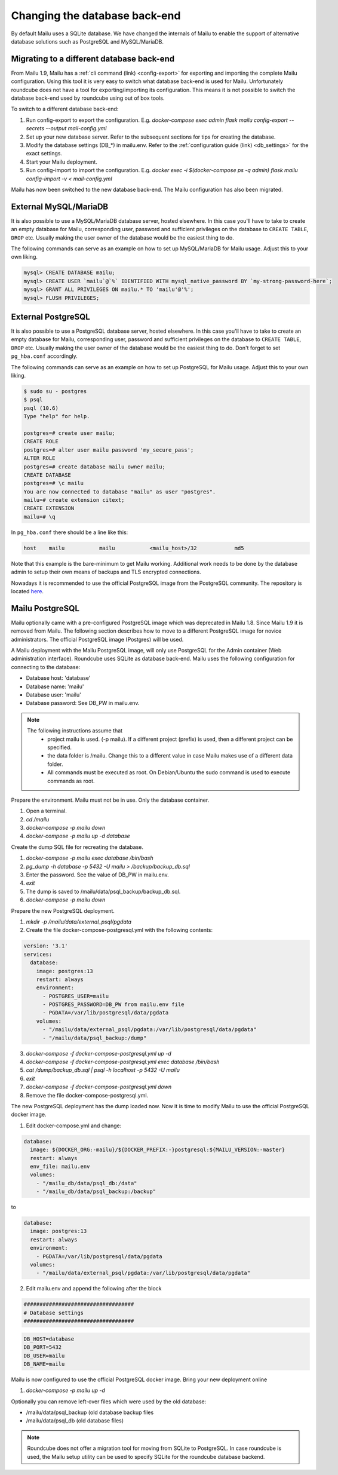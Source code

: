Changing the database back-end
==============================

By default Mailu uses a SQLite database. We have changed the internals of Mailu
to enable the support of alternative database solutions such as PostgreSQL and MySQL/MariaDB.


Migrating to a different database back-end
------------------------------------------

From Mailu 1.9, Mailu has a :ref:`cli command (link) <config-export>` for exporting and importing the complete Mailu configuration.
Using this tool it is very easy to switch what database back-end is used for Mailu.
Unfortunately roundcube does not have a tool for exporting/importing its configuration.
This means it is not possible to switch the database back-end used by roundcube using out of box tools.

To switch to a different database back-end:

1. Run config-export to export the configuration. E.g.  `docker-compose exec admin flask mailu config-export --secrets --output mail-config.yml`
2. Set up your new database server. Refer to the subsequent sections for tips for creating the database.
3. Modify the database settings (DB_*) in mailu.env. Refer to the :ref:`configuration guide (link) <db_settings>` for the exact settings.
4. Start your Mailu deployment.
5. Run config-import to import the configuration. E.g. `docker exec -i $(docker-compose ps -q admin) flask mailu config-import -v < mail-config.yml`

Mailu has now been switched to the new database back-end. The Mailu configuration has also been migrated.


External MySQL/MariaDB
----------------------

It is also possible to use a MySQL/MariaDB database server, hosted elsewhere.
In this case you'll have to take to create an empty database for Mailu, corresponding user,
password and sufficient privileges on the database to ``CREATE TABLE``, ``DROP`` etc.
Usually making the user owner of the database would be the easiest thing to do.

The following commands can serve as an example on how to set up MySQL/MariaDB for Mailu usage.
Adjust this to your own liking.

.. code-block:: sql

  mysql> CREATE DATABASE mailu;
  mysql> CREATE USER `mailu`@`%` IDENTIFIED WITH mysql_native_password BY `my-strong-password-here`;
  mysql> GRANT ALL PRIVILEGES ON mailu.* TO 'mailu'@'%';
  mysql> FLUSH PRIVILEGES;


External PostgreSQL
-------------------

It is also possible to use a PostgreSQL database server, hosted elsewhere.
In this case you'll have to take to create an empty database for Mailu, corresponding user,
password and sufficient privileges on the database to ``CREATE TABLE``, ``DROP`` etc.
Usually making the user owner of the database would be the easiest thing to do.
Don't forget to set ``pg_hba.conf`` accordingly.

The following commands can serve as an example on how to set up PostgreSQL for Mailu usage.
Adjust this to your own liking.

.. code-block:: bash

  $ sudo su - postgres
  $ psql
  psql (10.6)
  Type "help" for help.

  postgres=# create user mailu;
  CREATE ROLE
  postgres=# alter user mailu password 'my_secure_pass';
  ALTER ROLE
  postgres=# create database mailu owner mailu;
  CREATE DATABASE
  postgres=# \c mailu
  You are now connected to database "mailu" as user "postgres".
  mailu=# create extension citext;
  CREATE EXTENSION
  mailu=# \q

In ``pg_hba.conf`` there should be a line like this:

.. code-block:: bash

  host    mailu           mailu           <mailu_host>/32            md5

Note that this example is the bare-minimum to get Mailu working. Additional work needs to be 
done by the database admin to setup their own means of backups and TLS encrypted connections.

Nowadays it is recommended to use the official PostgreSQL image from the PostgreSQL community. The repository is located `here <https://hub.docker.com/_/postgres>`_.

.. _migrate_mailu_postgresql:

Mailu PostgreSQL
----------------

Mailu optionally came with a pre-configured PostgreSQL image which was deprecated in Mailu 1.8.
Since Mailu 1.9 it is removed from Mailu. The following section describes how to move to a different 
PostgreSQL image for novice administrators. The official PostgreSQL image (Postgres) will be used.

A Mailu deployment with the Mailu PostgreSQL image, will only use PostgreSQL for the Admin container 
(Web administration interface). Roundcube uses SQLite as database back-end.
Mailu uses the following configuration for connecting to the database:

- Database host: 'database'
- Database name: 'mailu'
- Database user: 'mailu'
- Database password: See DB_PW in mailu.env.

.. note::

   The following instructions assume that
     - project mailu is used. (-p mailu). If a different project (prefix) is used, then a different project can be specified.
     - the data folder is /mailu. Change this to a different value in case Mailu makes use of a different data folder.
     - All commands must be executed as root. On Debian/Ubuntu the sudo command is used to execute commands as root.

Prepare the environment. Mailu must not be in use. Only the database container.

1. Open a terminal.
2. `cd /mailu`
3. `docker-compose -p mailu down`
4. `docker-compose -p mailu up -d database`

Create the dump SQL file for recreating the database.

1. `docker-compose -p mailu exec database /bin/bash`
2. `pg_dump -h database -p 5432 -U mailu > /backup/backup_db.sql`
3. Enter the password. See the value of DB_PW in mailu.env.
4. `exit`
5. The dump is saved to /mailu/data/psql_backup/backup_db.sql.
6. `docker-compose -p mailu down`

Prepare the new PostgreSQL deployment.

1. `mkdir -p /mailu/data/external_psql/pgdata`
2. Create the file docker-compose-postgresql.yml with the following contents:

.. code-block:: docker

   version: '3.1'
   services:
     database:
       image: postgres:13
       restart: always
       environment:
         - POSTGRES_USER=mailu
         - POSTGRES_PASSWORD=DB_PW from mailu.env file
         - PGDATA=/var/lib/postgresql/data/pgdata
       volumes:
         - "/mailu/data/external_psql/pgdata:/var/lib/postgresql/data/pgdata"
         - "/mailu/data/psql_backup:/dump"


3. `docker-compose -f docker-compose-postgresql.yml up -d`
4. `docker-compose -f docker-compose-postgresql.yml exec database /bin/bash`
5. `cat /dump/backup_db.sql | psql -h localhost -p 5432 -U mailu`
6. `exit`
7. `docker-compose -f docker-compose-postgresql.yml down`
8. Remove the file docker-compose-postgresql.yml.

The new PostgreSQL deployment has the dump loaded now. Now it is time to modify Mailu to use the official PostgreSQL docker image.

1. Edit docker-compose.yml and change:

.. code-block:: docker

     database:
       image: ${DOCKER_ORG:-mailu}/${DOCKER_PREFIX:-}postgresql:${MAILU_VERSION:-master}
       restart: always
       env_file: mailu.env
       volumes:
         - "/mailu_db/data/psql_db:/data"
         - "/mailu_db/data/psql_backup:/backup"

to

.. code-block:: docker

     database:
       image: postgres:13
       restart: always
       environment:
         - PGDATA=/var/lib/postgresql/data/pgdata
       volumes:
         - "/mailu/data/external_psql/pgdata:/var/lib/postgresql/data/pgdata"


2. Edit mailu.env and append the following after the block

.. code-block:: docker

   ###################################
   # Database settings
   ###################################


.. code-block:: docker

   DB_HOST=database
   DB_PORT=5432
   DB_USER=mailu
   DB_NAME=mailu

Mailu is now configured to use the official PostgreSQL docker image. Bring your new deployment online

1. `docker-compose -p mailu up -d`

Optionally you can remove left-over files which were used by the old database:

- /mailu/data/psql_backup (old database backup files
- /mailu/data/psql_db (old database files)

.. note::
   Roundcube does not offer a migration tool for moving from SQLite to PostgreSQL.
   In case roundcube is used, the Mailu setup utility can be used to specify SQLite for the roundcube database backend.
